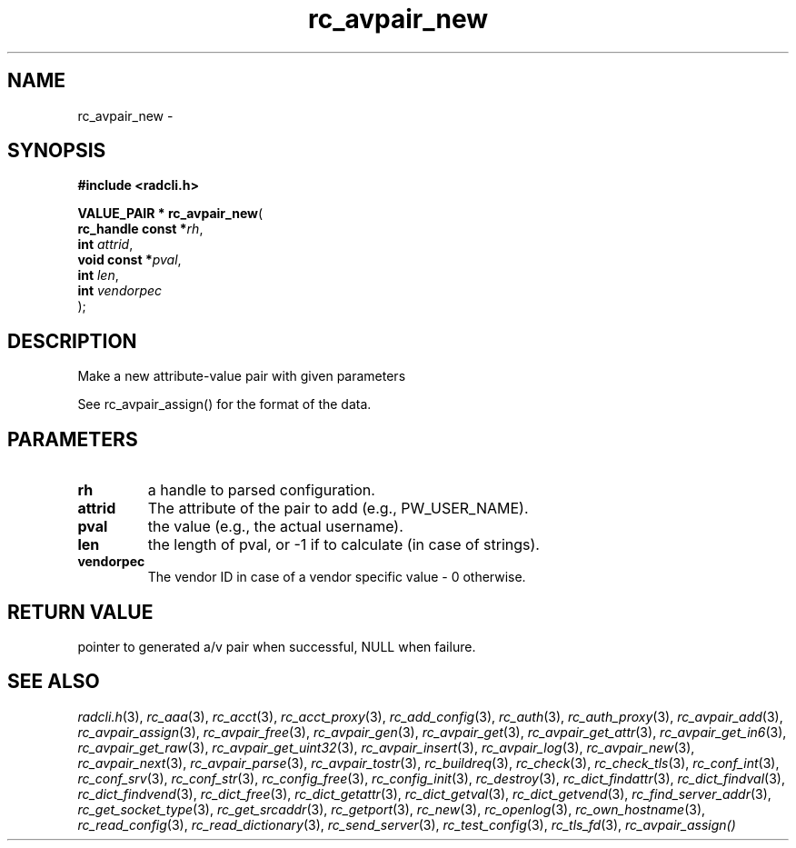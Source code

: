 .\" File automatically generated by doxy2man0.2
.\" Generation date: Sun Jun 7 2015
.TH rc_avpair_new 3 2015-06-07 "radcli" "Simple radius library"
.SH "NAME"
rc_avpair_new \- 
.SH SYNOPSIS
.nf
.B #include <radcli.h>
.sp
\fBVALUE_PAIR * rc_avpair_new\fP(
    \fBrc_handle const  *\fP\fIrh\fP,
    \fBint               \fP\fIattrid\fP,
    \fBvoid const       *\fP\fIpval\fP,
    \fBint               \fP\fIlen\fP,
    \fBint               \fP\fIvendorpec\fP
);
.fi
.SH DESCRIPTION
.PP 
Make a new attribute-value pair with given parameters
.PP 
See rc_avpair_assign() for the format of the data.
.SH PARAMETERS
.TP
.B rh
a handle to parsed configuration. 

.TP
.B attrid
The attribute of the pair to add (e.g., PW_USER_NAME). 

.TP
.B pval
the value (e.g., the actual username). 

.TP
.B len
the length of pval, or -1 if to calculate (in case of strings). 

.TP
.B vendorpec
The vendor ID in case of a vendor specific value - 0 otherwise. 

.SH RETURN VALUE
.PP
pointer to generated a/v pair when successful, NULL when failure. 
.SH SEE ALSO
.PP
.nh
.ad l
\fIradcli.h\fP(3), \fIrc_aaa\fP(3), \fIrc_acct\fP(3), \fIrc_acct_proxy\fP(3), \fIrc_add_config\fP(3), \fIrc_auth\fP(3), \fIrc_auth_proxy\fP(3), \fIrc_avpair_add\fP(3), \fIrc_avpair_assign\fP(3), \fIrc_avpair_free\fP(3), \fIrc_avpair_gen\fP(3), \fIrc_avpair_get\fP(3), \fIrc_avpair_get_attr\fP(3), \fIrc_avpair_get_in6\fP(3), \fIrc_avpair_get_raw\fP(3), \fIrc_avpair_get_uint32\fP(3), \fIrc_avpair_insert\fP(3), \fIrc_avpair_log\fP(3), \fIrc_avpair_new\fP(3), \fIrc_avpair_next\fP(3), \fIrc_avpair_parse\fP(3), \fIrc_avpair_tostr\fP(3), \fIrc_buildreq\fP(3), \fIrc_check\fP(3), \fIrc_check_tls\fP(3), \fIrc_conf_int\fP(3), \fIrc_conf_srv\fP(3), \fIrc_conf_str\fP(3), \fIrc_config_free\fP(3), \fIrc_config_init\fP(3), \fIrc_destroy\fP(3), \fIrc_dict_findattr\fP(3), \fIrc_dict_findval\fP(3), \fIrc_dict_findvend\fP(3), \fIrc_dict_free\fP(3), \fIrc_dict_getattr\fP(3), \fIrc_dict_getval\fP(3), \fIrc_dict_getvend\fP(3), \fIrc_find_server_addr\fP(3), \fIrc_get_socket_type\fP(3), \fIrc_get_srcaddr\fP(3), \fIrc_getport\fP(3), \fIrc_new\fP(3), \fIrc_openlog\fP(3), \fIrc_own_hostname\fP(3), \fIrc_read_config\fP(3), \fIrc_read_dictionary\fP(3), \fIrc_send_server\fP(3), \fIrc_test_config\fP(3), \fIrc_tls_fd\fP(3), \fIrc_avpair_assign()\fP
.ad
.hy
